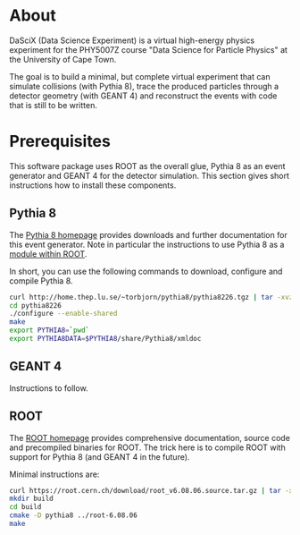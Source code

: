 
* About

DaSciX (Data Science Experiment) is a virtual high-energy physics
experiment for the PHY5007Z course "Data Science for Particle Physics"
at the University of Cape Town.

The goal is to build a minimal, but complete virtual experiment that
can simulate collisions (with Pythia 8), trace the produced particles
through a detector geometry (with GEANT 4) and reconstruct the events
with code that is still to be written.

* Prerequisites

This software package uses ROOT as the overall glue, Pythia 8 as an
event generator and GEANT 4 for the detector simulation. This section
gives short instructions how to install these components.

** Pythia 8

The [[http://home.thep.lu.se/~torbjorn/pythia81html/ROOTusage.html][Pythia 8 homepage]] provides downloads and further documentation for
this event generator. Note in particular the instructions to use
Pythia 8 as a [[http://home.thep.lu.se/~torbjorn/pythia81html/ROOTusage.html][module within ROOT]].

In short, you can use the following commands to download, configure
and compile Pythia 8.

#+BEGIN_SRC sh
curl http://home.thep.lu.se/~torbjorn/pythia8/pythia8226.tgz | tar -xvz
cd pythia8226
./configure --enable-shared
make
export PYTHIA8=`pwd`
export PYTHIA8DATA=$PYTHIA8/share/Pythia8/xmldoc
#+END_SRC

** GEANT 4 

Instructions to follow.


** ROOT

The [[http://root.cern.ch][ROOT homepage]] provides comprehensive documentation, source code
and precompiled binaries for ROOT. The trick here is to compile ROOT
with support for Pythia 8 (and GEANT 4 in the future).

Minimal instructions are:
#+BEGIN_SRC sh
curl https://root.cern.ch/download/root_v6.08.06.source.tar.gz | tar -xvz
mkdir build
cd build
cmake -D pythia8 ../root-6.08.06
make
#+END_SRC



